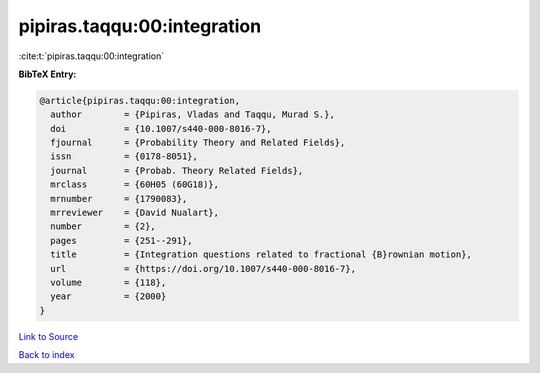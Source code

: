 pipiras.taqqu:00:integration
============================

:cite:t:`pipiras.taqqu:00:integration`

**BibTeX Entry:**

.. code-block:: bibtex

   @article{pipiras.taqqu:00:integration,
     author        = {Pipiras, Vladas and Taqqu, Murad S.},
     doi           = {10.1007/s440-000-8016-7},
     fjournal      = {Probability Theory and Related Fields},
     issn          = {0178-8051},
     journal       = {Probab. Theory Related Fields},
     mrclass       = {60H05 (60G18)},
     mrnumber      = {1790083},
     mrreviewer    = {David Nualart},
     number        = {2},
     pages         = {251--291},
     title         = {Integration questions related to fractional {B}rownian motion},
     url           = {https://doi.org/10.1007/s440-000-8016-7},
     volume        = {118},
     year          = {2000}
   }

`Link to Source <https://doi.org/10.1007/s440-000-8016-7},>`_


`Back to index <../By-Cite-Keys.html>`_
